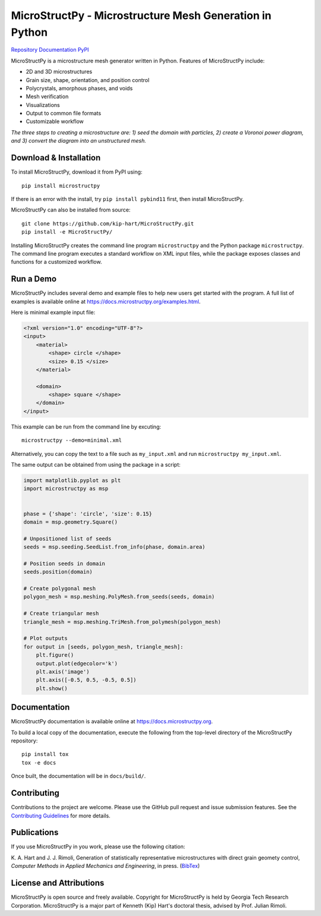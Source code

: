 MicroStructPy - Microstructure Mesh Generation in Python
========================================================

|s-travis|
|s-license|
|s-doi|

|l-github| `Repository`_
|l-rtd| `Documentation`_
|l-pypi| `PyPI`_

MicroStructPy is a microstructure mesh generator written in Python.
Features of MicroStructPy include:

* 2D and 3D microstructures
* Grain size, shape, orientation, and position control
* Polycrystals, amorphous phases, and voids
* Mesh verification
* Visualizations
* Output to common file formats
* Customizable workflow


.. image:: https://docs.microstructpy.org/en/latest/_images/banner.png
    :alt: Banner image showing the three steps for creating microstructure.

*The three steps to creating a microstructure are:
1) seed the domain with particles,
2) create a Voronoi power diagram, and
3) convert the diagram into an unstructured mesh.*

Download & Installation
-----------------------

To install MicroStructPy, download it from PyPI using::

    pip install microstructpy

If there is an error with the install, try ``pip install pybind11`` first,
then install MicroStructPy.


MicroStructPy can also be installed from source::

    git clone https://github.com/kip-hart/MicroStructPy.git
    pip install -e MicroStructPy/

Installing MicroStructPy creates the command line program ``microstructpy`` and
the Python package ``microstructpy``.
The command line program executes a standard workflow on XML input files,
while the package exposes classes and functions for a customized workflow.


Run a Demo
----------

MicroStructPy includes several demo and example files to help new users get
started with the program.
A full list of examples is available online at
https://docs.microstructpy.org/examples.html.

Here is minimal example input file:

.. code-block:: XML

    <?xml version="1.0" encoding="UTF-8"?>
    <input>
        <material>
            <shape> circle </shape>
            <size> 0.15 </size>
        </material>

        <domain>
            <shape> square </shape>
        </domain>
    </input>

This example can be run from the command line by excuting::

    microstructpy --demo=minimal.xml

Alternatively, you can copy the text to a file such as
``my_input.xml`` and run ``microstructpy my_input.xml``.

The same output can be obtained from using the package in a script:

.. code-block:: python

    import matplotlib.pyplot as plt
    import microstructpy as msp


    phase = {'shape': 'circle', 'size': 0.15}
    domain = msp.geometry.Square()

    # Unpositioned list of seeds
    seeds = msp.seeding.SeedList.from_info(phase, domain.area)

    # Position seeds in domain
    seeds.position(domain)

    # Create polygonal mesh
    polygon_mesh = msp.meshing.PolyMesh.from_seeds(seeds, domain)

    # Create triangular mesh
    triangle_mesh = msp.meshing.TriMesh.from_polymesh(polygon_mesh)

    # Plot outputs
    for output in [seeds, polygon_mesh, triangle_mesh]:
        plt.figure()
        output.plot(edgecolor='k')
        plt.axis('image')
        plt.axis([-0.5, 0.5, -0.5, 0.5])
        plt.show()

Documentation
-------------

MicroStructPy documentation is available online at
https://docs.microstructpy.org.

To build a local copy of the documentation, execute the following from the
top-level directory of the MicroStructPy repository::

    pip install tox
    tox -e docs

Once built, the documentation will be in ``docs/build/``.

Contributing
------------

Contributions to the project are welcome.
Please use the GitHub pull request and issue submission features.
See the `Contributing Guidelines`_ for more details.

Publications
------------

If you use MicroStructPy in you work, please use the following citation:

K. A. Hart and J. J. Rimoli, Generation of statistically representative
microstructures with direct grain geomety control,
*Computer Methods in Applied Mechanics and Engineering*,
in press.
(`BibTex <https://github.com/kip-hart/MicroStructPy/raw/paper-update/docs/publications/cmame2020.bib>`_)


License and Attributions
------------------------

MicroStructPy is open source and freely available.
Copyright for MicroStructPy is held by Georgia Tech Research Corporation.
MicroStructPy is a major part of Kenneth (Kip) Hart's doctoral thesis,
advised by Prof. Julian Rimoli.


.. LINKS

.. _Documentation : https://microstructpy.readthedocs.io
.. _GitHub: https://github.com/kip-hart/MicroStructPy
.. _PyPI : https://pypi.org/project/microstructpy/
.. _Repository: https://github.com/kip-hart/MicroStructPy
.. _`Contributing Guidelines`: https://github.com/kip-hart/MicroStructPy/blob/dev/.github/CONTRIBUTING.md

.. EXTERNAL IMAGES

.. |l-github| image:: https://api.iconify.design/octicon:mark-github.svg?color=black0&inline=true&height=16
    :alt: GitHub

.. |l-rtd| image:: https://api.iconify.design/simple-icons:readthedocs.svg?color=black&inline=true&height=16
    :alt: ReadTheDocs

.. |l-pypi| image:: https://api.iconify.design/mdi:cube-outline.svg?color=black&inline=true&height=16
    :alt: PyPI


.. SHIELDS

.. |s-travis| image:: https://img.shields.io/travis/kip-hart/MicroStructPy
    :target: https://travis-ci.org/kip-hart/MicroStructPy
    :alt: Travis CI

.. |s-license| image:: https://img.shields.io/github/license/kip-hart/MicroStructPy
    :target: https://github.com/kip-hart/MicroStructPy/blob/master/LICENSE.rst
    :alt: License

.. |s-doi| image:: https://zenodo.org/badge/206468500.svg
   :target: https://zenodo.org/badge/latestdoi/206468500
   :alt: DOI
